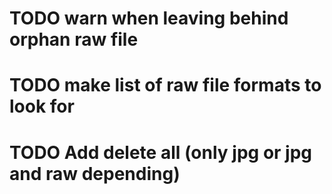 
* TODO warn when leaving behind orphan raw file
* TODO make list of raw file formats to look for
* TODO Add delete all (only jpg or jpg and raw depending)
